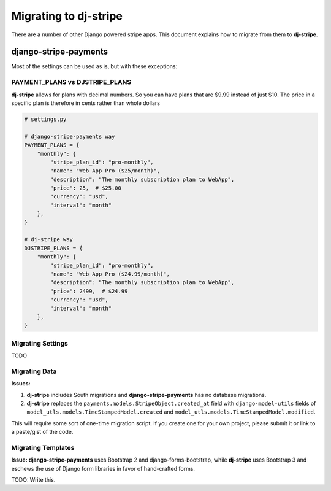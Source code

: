 Migrating to dj-stripe
======================

There are a number of other Django powered stripe apps. This document explains how to migrate from them to **dj-stripe**.

django-stripe-payments
----------------------

Most of the settings can be used as is, but with these exceptions:

PAYMENT_PLANS vs DJSTRIPE_PLANS
~~~~~~~~~~~~~~~~~~~~~~~~~~~~~~~~

**dj-stripe** allows for plans with decimal numbers. So you can have plans that are $9.99 instead of just $10. The price in a specific plan is therefore in cents rather than whole dollars

.. code-block:: pthon

    # settings.py

    # django-stripe-payments way
    PAYMENT_PLANS = {
        "monthly": {
            "stripe_plan_id": "pro-monthly",
            "name": "Web App Pro ($25/month)",
            "description": "The monthly subscription plan to WebApp",
            "price": 25,  # $25.00
            "currency": "usd",
            "interval": "month"
        },
    }

    # dj-stripe way
    DJSTRIPE_PLANS = {
        "monthly": {
            "stripe_plan_id": "pro-monthly",
            "name": "Web App Pro ($24.99/month)",
            "description": "The monthly subscription plan to WebApp",
            "price": 2499,  # $24.99
            "currency": "usd",
            "interval": "month"
        },
    }

Migrating Settings
~~~~~~~~~~~~~~~~~~

TODO

Migrating Data
~~~~~~~~~~~~~~~

**Issues:**

1. **dj-stripe** includes South migrations and **django-stripe-payments** has no database migrations. 
2. **dj-stripe** replaces the ``payments.models.StripeObject.created_at`` field with ``django-model-utils`` fields of ``model_utls.models.TimeStampedModel.created`` and ``model_utls.models.TimeStampedModel.modified``.

This will require some sort of one-time migration script. If you create one for your own project, please submit it or link to a paste/gist of the code.

.. seealso::

    * https://github.com/pydanny/dj-stripe/issues/10.

Migrating Templates
~~~~~~~~~~~~~~~~~~~~

**Issue: django-stripe-payments** uses Bootstrap 2 and django-forms-bootstrap, while **dj-stripe** uses Bootstrap 3 and eschews the use of Django form libraries in favor of hand-crafted forms.

TODO: Write this.

